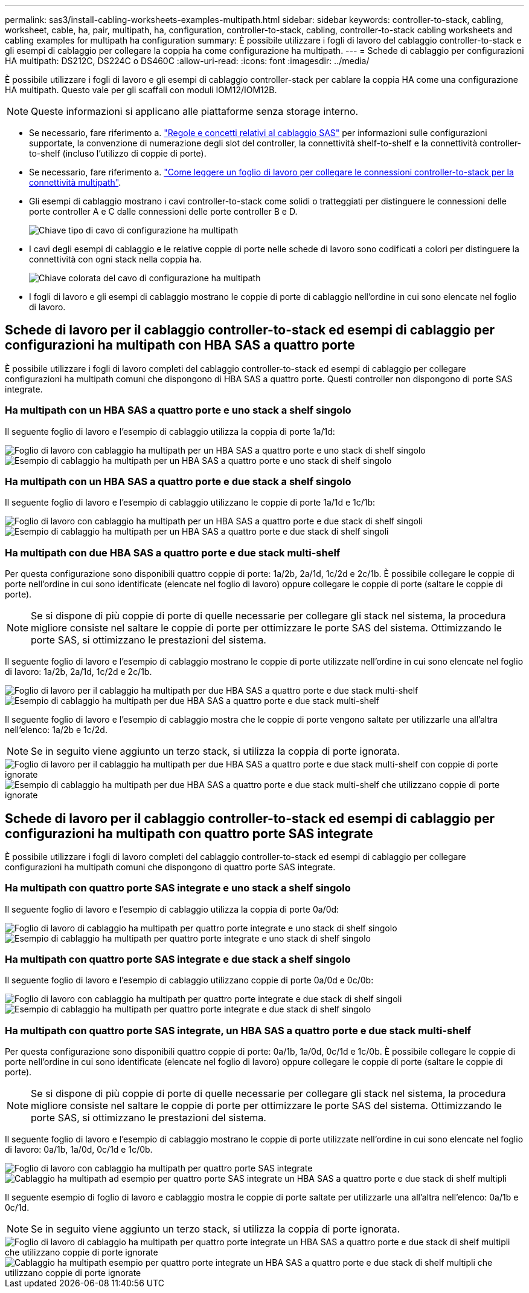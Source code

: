 ---
permalink: sas3/install-cabling-worksheets-examples-multipath.html 
sidebar: sidebar 
keywords: controller-to-stack, cabling, worksheet, cable, ha, pair, multipath, ha, configuration, controller-to-stack, cabling, controller-to-stack cabling worksheets and cabling examples for multipath ha configuration 
summary: È possibile utilizzare i fogli di lavoro del cablaggio controller-to-stack e gli esempi di cablaggio per collegare la coppia ha come configurazione ha multipath. 
---
= Schede di cablaggio per configurazioni HA multipath: DS212C, DS224C o DS460C
:allow-uri-read: 
:icons: font
:imagesdir: ../media/


[role="lead"]
È possibile utilizzare i fogli di lavoro e gli esempi di cablaggio controller-stack per cablare la coppia HA come una configurazione HA multipath. Questo vale per gli scaffali con moduli IOM12/IOM12B.


NOTE: Queste informazioni si applicano alle piattaforme senza storage interno.

* Se necessario, fare riferimento a. link:install-cabling-rules.html["Regole e concetti relativi al cablaggio SAS"] per informazioni sulle configurazioni supportate, la convenzione di numerazione degli slot del controller, la connettività shelf-to-shelf e la connettività controller-to-shelf (incluso l'utilizzo di coppie di porte).
* Se necessario, fare riferimento a. link:install-cabling-worksheets-how-to-read-multipath.html["Come leggere un foglio di lavoro per collegare le connessioni controller-to-stack per la connettività multipath"].
* Gli esempi di cablaggio mostrano i cavi controller-to-stack come solidi o tratteggiati per distinguere le connessioni delle porte controller A e C dalle connessioni delle porte controller B e D.
+
image::../media/drw_controller_to_stack_cable_type_key.gif[Chiave tipo di cavo di configurazione ha multipath]

* I cavi degli esempi di cablaggio e le relative coppie di porte nelle schede di lavoro sono codificati a colori per distinguere la connettività con ogni stack nella coppia ha.
+
image::../media/drw_controller_to_stack_cable_color_key_non2600_4stackcolors.gif[Chiave colorata del cavo di configurazione ha multipath]

* I fogli di lavoro e gli esempi di cablaggio mostrano le coppie di porte di cablaggio nell'ordine in cui sono elencate nel foglio di lavoro.




== Schede di lavoro per il cablaggio controller-to-stack ed esempi di cablaggio per configurazioni ha multipath con HBA SAS a quattro porte

È possibile utilizzare i fogli di lavoro completi del cablaggio controller-to-stack ed esempi di cablaggio per collegare configurazioni ha multipath comuni che dispongono di HBA SAS a quattro porte. Questi controller non dispongono di porte SAS integrate.



=== Ha multipath con un HBA SAS a quattro porte e uno stack a shelf singolo

Il seguente foglio di lavoro e l'esempio di cablaggio utilizza la coppia di porte 1a/1d:

image::../media/drw_worksheet_mpha_slot_1_one_4porthba_one_singleshelf_stack.gif[Foglio di lavoro con cablaggio ha multipath per un HBA SAS a quattro porte e uno stack di shelf singolo]

image::../media/drw_mpha_slot_1_one_4porthba_one_singleshelf_stack.gif[Esempio di cablaggio ha multipath per un HBA SAS a quattro porte e uno stack di shelf singolo]



=== Ha multipath con un HBA SAS a quattro porte e due stack a shelf singolo

Il seguente foglio di lavoro e l'esempio di cablaggio utilizzano le coppie di porte 1a/1d e 1c/1b:

image::../media/drw_worksheet_mpha_slot_1_one_4porthba_two_singleshelf_stacks.gif[Foglio di lavoro con cablaggio ha multipath per un HBA SAS a quattro porte e due stack di shelf singoli]

image::../media/drw_mpha_slot_1_one_4porthba_two_singleshelf_stacks.gif[Esempio di cablaggio ha multipath per un HBA SAS a quattro porte e due stack di shelf singoli]



=== Ha multipath con due HBA SAS a quattro porte e due stack multi-shelf

Per questa configurazione sono disponibili quattro coppie di porte: 1a/2b, 2a/1d, 1c/2d e 2c/1b. È possibile collegare le coppie di porte nell'ordine in cui sono identificate (elencate nel foglio di lavoro) oppure collegare le coppie di porte (saltare le coppie di porte).


NOTE: Se si dispone di più coppie di porte di quelle necessarie per collegare gli stack nel sistema, la procedura migliore consiste nel saltare le coppie di porte per ottimizzare le porte SAS del sistema. Ottimizzando le porte SAS, si ottimizzano le prestazioni del sistema.

Il seguente foglio di lavoro e l'esempio di cablaggio mostrano le coppie di porte utilizzate nell'ordine in cui sono elencate nel foglio di lavoro: 1a/2b, 2a/1d, 1c/2d e 2c/1b.

image::../media/drw_worksheet_mpha_slots_1_and_2_two_4porthbas_two_stacks.gif[Foglio di lavoro per il cablaggio ha multipath per due HBA SAS a quattro porte e due stack multi-shelf]

image::../media/drw_mpha_slots_1_and_2_4porthbas_4_stacks.gif[Esempio di cablaggio ha multipath per due HBA SAS a quattro porte e due stack multi-shelf]

Il seguente foglio di lavoro e l'esempio di cablaggio mostra che le coppie di porte vengono saltate per utilizzarle una all'altra nell'elenco: 1a/2b e 1c/2d.


NOTE: Se in seguito viene aggiunto un terzo stack, si utilizza la coppia di porte ignorata.

image::../media/drw_worksheet_mpha_slots_1_and_2_two_4porthbas_two_stacks_skipped.gif[Foglio di lavoro per il cablaggio ha multipath per due HBA SAS a quattro porte e due stack multi-shelf con coppie di porte ignorate]

image::../media/drw_mpha_slots_1_and_2_two_4porthbas_two_stacks_skipped.gif[Esempio di cablaggio ha multipath per due HBA SAS a quattro porte e due stack multi-shelf che utilizzano coppie di porte ignorate]



== Schede di lavoro per il cablaggio controller-to-stack ed esempi di cablaggio per configurazioni ha multipath con quattro porte SAS integrate

È possibile utilizzare i fogli di lavoro completi del cablaggio controller-to-stack ed esempi di cablaggio per collegare configurazioni ha multipath comuni che dispongono di quattro porte SAS integrate.



=== Ha multipath con quattro porte SAS integrate e uno stack a shelf singolo

Il seguente foglio di lavoro e l'esempio di cablaggio utilizza la coppia di porte 0a/0d:

image::../media/drw_worksheet_mpha_slot_0_4ports_one_singleshelf_stack.gif[Foglio di lavoro di cablaggio ha multipath per quattro porte integrate e uno stack di shelf singolo]

image::../media/drw_mpha_slot_0_4ports_one_singleshelf_stack.gif[Esempio di cablaggio ha multipath per quattro porte integrate e uno stack di shelf singolo]



=== Ha multipath con quattro porte SAS integrate e due stack a shelf singolo

Il seguente foglio di lavoro e l'esempio di cablaggio utilizzano coppie di porte 0a/0d e 0c/0b:

image::../media/drw_worksheet_mpha_slot_0_4ports_two_singleshelf_stacks.gif[Foglio di lavoro con cablaggio ha multipath per quattro porte integrate e due stack di shelf singoli]

image::../media/drw_mpha_slot_0_4ports_two_singleshelf_stacks.gif[Esempio di cablaggio ha multipath per quattro porte integrate e due stack di shelf singolo]



=== Ha multipath con quattro porte SAS integrate, un HBA SAS a quattro porte e due stack multi-shelf

Per questa configurazione sono disponibili quattro coppie di porte: 0a/1b, 1a/0d, 0c/1d e 1c/0b. È possibile collegare le coppie di porte nell'ordine in cui sono identificate (elencate nel foglio di lavoro) oppure collegare le coppie di porte (saltare le coppie di porte).


NOTE: Se si dispone di più coppie di porte di quelle necessarie per collegare gli stack nel sistema, la procedura migliore consiste nel saltare le coppie di porte per ottimizzare le porte SAS del sistema. Ottimizzando le porte SAS, si ottimizzano le prestazioni del sistema.

Il seguente foglio di lavoro e l'esempio di cablaggio mostrano le coppie di porte utilizzate nell'ordine in cui sono elencate nel foglio di lavoro: 0a/1b, 1a/0d, 0c/1d e 1c/0b.

image::../media/drw_worksheet_mpha_slots_0_and_1_8ports_4stacks.gif[Foglio di lavoro con cablaggio ha multipath per quattro porte SAS integrate, un HBA SAS a quattro porte e due stack di shelf multipli]

image::../media/drw_mpha_slots_0_and_1_8ports_4_stacks.gif[Cablaggio ha multipath ad esempio per quattro porte SAS integrate un HBA SAS a quattro porte e due stack di shelf multipli]

Il seguente esempio di foglio di lavoro e cablaggio mostra le coppie di porte saltate per utilizzarle una all'altra nell'elenco: 0a/1b e 0c/1d.


NOTE: Se in seguito viene aggiunto un terzo stack, si utilizza la coppia di porte ignorata.

image::../media/drw_worksheet_mpha_slots_0_and_1_8ports_two_stacks_skipped.gif[Foglio di lavoro di cablaggio ha multipath per quattro porte integrate un HBA SAS a quattro porte e due stack di shelf multipli che utilizzano coppie di porte ignorate]

image::../media/drw_mpha_slots_0_and_1_8ports_two_stacks_skipped.gif[Cablaggio ha multipath esempio per quattro porte integrate un HBA SAS a quattro porte e due stack di shelf multipli che utilizzano coppie di porte ignorate]
